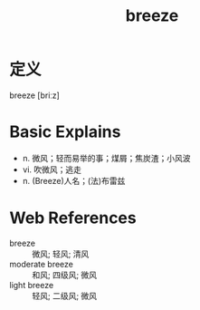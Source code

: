 #+title: breeze
#+roam_tags:英语单词

* 定义
  
breeze [briːz]

* Basic Explains
- n. 微风；轻而易举的事；煤屑；焦炭渣；小风波
- vi. 吹微风；逃走
- n. (Breeze)人名；(法)布雷兹

* Web References
- breeze :: 微风; 轻风; 清风
- moderate breeze :: 和风; 四级风; 微风
- light breeze :: 轻风; 二级风; 微风
